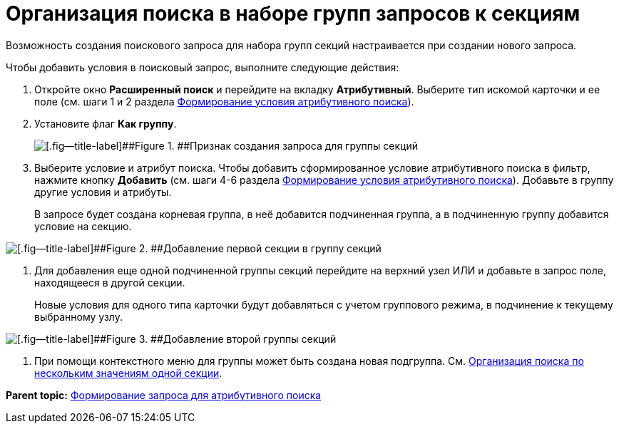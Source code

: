= Организация поиска в наборе групп запросов к секциям

Возможность создания поискового запроса для набора групп секций настраивается при создании нового запроса.

Чтобы добавить условия в поисковый запрос, выполните следующие действия:

. [.ph .cmd]#Откройте окно [.keyword .wintitle]*Расширенный поиск* и перейдите на вкладку [.keyword]*Атрибутивный*. Выберите тип искомой карточки и ее поле (см. шаги 1 и 2 раздела xref:Search_Formation_Conditions_of_Attributive_Search.adoc[Формирование условия атрибутивного поиска]).#
. [.ph .cmd]#Установите флаг [.ph .uicontrol]*Как группу*.#
+
image::img/Windows_Attributive_Search_as_group_flag.png[[.fig--title-label]##Figure 1. ##Признак создания запроса для группы секций]
. [.ph .cmd]#Выберите условие и атрибут поиска. Чтобы добавить сформированное условие атрибутивного поиска в фильтр, нажмите кнопку [.ph .uicontrol]*Добавить* (см. шаги 4-6 раздела xref:Search_Formation_Conditions_of_Attributive_Search.adoc[Формирование условия атрибутивного поиска]). Добавьте в группу другие условия и атрибуты.#
+
В запросе будет создана корневая группа, в неё добавится подчиненная группа, а в подчиненную группу добавится условие на секцию.

image::img/Windows_Attributive_Search_as_group_first_section.png[[.fig--title-label]##Figure 2. ##Добавление первой секции в группу секций]
. [.ph .cmd]#Для добавления еще одной подчиненной группы секций перейдите на верхний узел ИЛИ и добавьте в запрос поле, находящееся в другой секции.#
+
Новые условия для одного типа карточки будут добавляться с учетом группового режима, в подчинение к текущему выбранному узлу.

image::img/Windows_Attributive_Search_as_group_second_section.png[[.fig--title-label]##Figure 3. ##Добавление второй группы секций]
. [.ph .cmd]#При помощи контекстного меню для группы может быть создана новая подгруппа. См. xref:Search_Multiple_Values_one_Section.adoc[Организация поиска по нескольким значениям одной секции].#

*Parent topic:* xref:../topics/Search_Setting_Attributive_Search.adoc[Формирование запроса для атрибутивного поиска]
